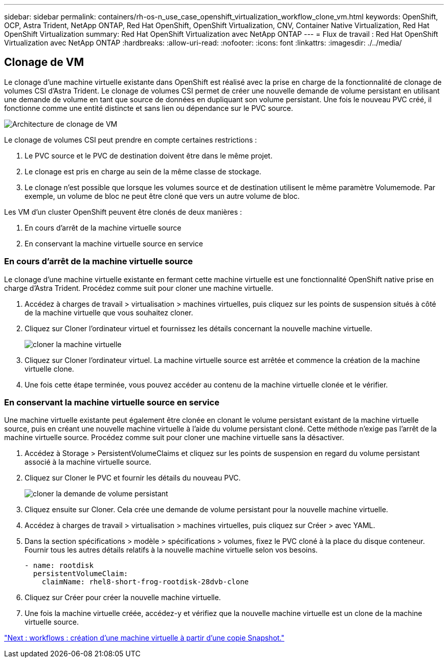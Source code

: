 ---
sidebar: sidebar 
permalink: containers/rh-os-n_use_case_openshift_virtualization_workflow_clone_vm.html 
keywords: OpenShift, OCP, Astra Trident, NetApp ONTAP, Red Hat OpenShift, OpenShift Virtualization, CNV, Container Native Virtualization, Red Hat OpenShift Virtualization 
summary: Red Hat OpenShift Virtualization avec NetApp ONTAP 
---
= Flux de travail : Red Hat OpenShift Virtualization avec NetApp ONTAP
:hardbreaks:
:allow-uri-read: 
:nofooter: 
:icons: font
:linkattrs: 
:imagesdir: ./../media/




== Clonage de VM

Le clonage d'une machine virtuelle existante dans OpenShift est réalisé avec la prise en charge de la fonctionnalité de clonage de volumes CSI d'Astra Trident. Le clonage de volumes CSI permet de créer une nouvelle demande de volume persistant en utilisant une demande de volume en tant que source de données en dupliquant son volume persistant. Une fois le nouveau PVC créé, il fonctionne comme une entité distincte et sans lien ou dépendance sur le PVC source.

image::redhat_openshift_image57.jpg[Architecture de clonage de VM]

Le clonage de volumes CSI peut prendre en compte certaines restrictions :

. Le PVC source et le PVC de destination doivent être dans le même projet.
. Le clonage est pris en charge au sein de la même classe de stockage.
. Le clonage n'est possible que lorsque les volumes source et de destination utilisent le même paramètre Volumemode. Par exemple, un volume de bloc ne peut être cloné que vers un autre volume de bloc.


Les VM d'un cluster OpenShift peuvent être clonés de deux manières :

. En cours d'arrêt de la machine virtuelle source
. En conservant la machine virtuelle source en service




=== En cours d'arrêt de la machine virtuelle source

Le clonage d'une machine virtuelle existante en fermant cette machine virtuelle est une fonctionnalité OpenShift native prise en charge d'Astra Trident. Procédez comme suit pour cloner une machine virtuelle.

. Accédez à charges de travail > virtualisation > machines virtuelles, puis cliquez sur les points de suspension situés à côté de la machine virtuelle que vous souhaitez cloner.
. Cliquez sur Cloner l'ordinateur virtuel et fournissez les détails concernant la nouvelle machine virtuelle.
+
image::redhat_openshift_image58.JPG[cloner la machine virtuelle]

. Cliquez sur Cloner l'ordinateur virtuel. La machine virtuelle source est arrêtée et commence la création de la machine virtuelle clone.
. Une fois cette étape terminée, vous pouvez accéder au contenu de la machine virtuelle clonée et le vérifier.




=== En conservant la machine virtuelle source en service

Une machine virtuelle existante peut également être clonée en clonant le volume persistant existant de la machine virtuelle source, puis en créant une nouvelle machine virtuelle à l'aide du volume persistant cloné. Cette méthode n'exige pas l'arrêt de la machine virtuelle source. Procédez comme suit pour cloner une machine virtuelle sans la désactiver.

. Accédez à Storage > PersistentVolumeClaims et cliquez sur les points de suspension en regard du volume persistant associé à la machine virtuelle source.
. Cliquez sur Cloner le PVC et fournir les détails du nouveau PVC.
+
image::redhat_openshift_image59.JPG[cloner la demande de volume persistant]

. Cliquez ensuite sur Cloner. Cela crée une demande de volume persistant pour la nouvelle machine virtuelle.
. Accédez à charges de travail > virtualisation > machines virtuelles, puis cliquez sur Créer > avec YAML.
. Dans la section spécifications > modèle > spécifications > volumes, fixez le PVC cloné à la place du disque conteneur. Fournir tous les autres détails relatifs à la nouvelle machine virtuelle selon vos besoins.
+
[source, cli]
----
- name: rootdisk
  persistentVolumeClaim:
    claimName: rhel8-short-frog-rootdisk-28dvb-clone
----
. Cliquez sur Créer pour créer la nouvelle machine virtuelle.
. Une fois la machine virtuelle créée, accédez-y et vérifiez que la nouvelle machine virtuelle est un clone de la machine virtuelle source.


link:rh-os-n_use_case_openshift_virtualization_workflow_vm_from_snapshot.html["Next : workflows : création d'une machine virtuelle à partir d'une copie Snapshot."]

